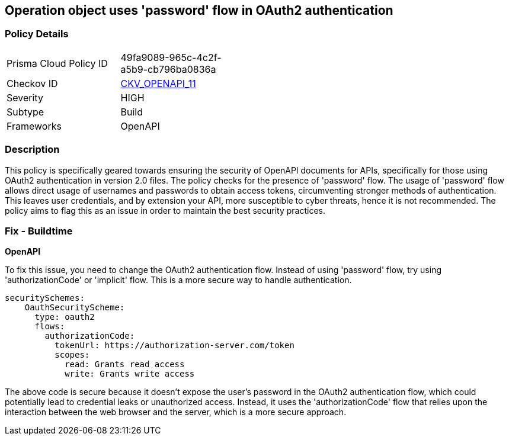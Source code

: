 
== Operation object uses 'password' flow in OAuth2 authentication

=== Policy Details

[width=45%]
[cols="1,1"]
|===
|Prisma Cloud Policy ID
| 49fa9089-965c-4c2f-a5b9-cb796ba0836a

|Checkov ID
| https://github.com/bridgecrewio/checkov/blob/main/checkov/openapi/checks/resource/v2/Oauth2SecurityDefinitionPasswordFlow.py[CKV_OPENAPI_11]

|Severity
|HIGH

|Subtype
|Build

|Frameworks
|OpenAPI

|===

=== Description

This policy is specifically geared towards ensuring the security of OpenAPI documents for APIs, specifically for those using OAuth2 authentication in version 2.0 files. The policy checks for the presence of 'password' flow. The usage of 'password' flow allows direct usage of usernames and passwords to obtain access tokens, circumventing stronger methods of authentication. This leaves user credentials, and by extension your API, more susceptible to cyber threats, hence it is not recommended. The policy aims to flag this as an issue in order to maintain the best security practices.

=== Fix - Buildtime

*OpenAPI*

To fix this issue, you need to change the OAuth2 authentication flow. Instead of using 'password' flow, try using 'authorizationCode' or 'implicit' flow. This is a more secure way to handle authentication.

[source,yaml]
----
securitySchemes:
    OauthSecurityScheme:
      type: oauth2
      flows:
        authorizationCode:
          tokenUrl: https://authorization-server.com/token
          scopes:
            read: Grants read access
            write: Grants write access
----

The above code is secure because it doesn't expose the user's password in the OAuth2 authentication flow, which could potentially lead to credential leaks or unauthorized access. Instead, it uses the 'authorizationCode' flow that relies upon the interaction between the web browser and the server, which is a more secure approach.

